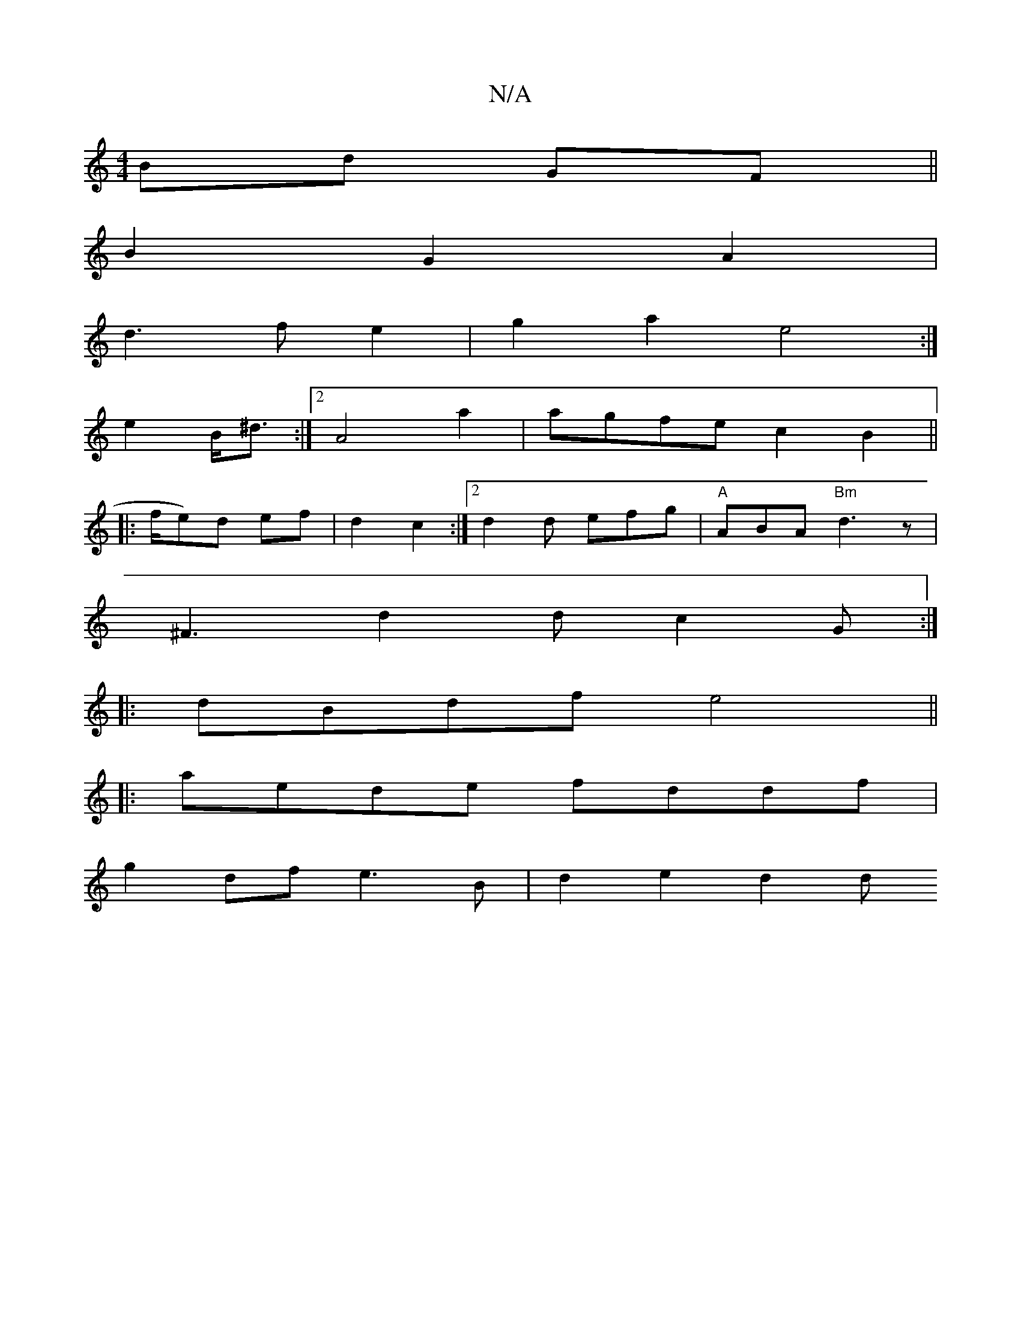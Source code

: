 X:1
T:N/A
M:4/4
R:N/A
K:Cmajor
 Bd GF ||
B2 G2 A2 |
d3 f e2 | g2 a2 e4:|
e2B<^d :|[2A4 a2 | agfe c2B2 ||
|:
K/2f/e)d ef | d2 c2 :|[2 d2d efg | "A" ABA "Bm"d3 z |
^F3 d2 d c2 G :|
|:dBdf e4 ||
|: aede fddf |
g2 df e3 B|d2 e2 d2 (3d^